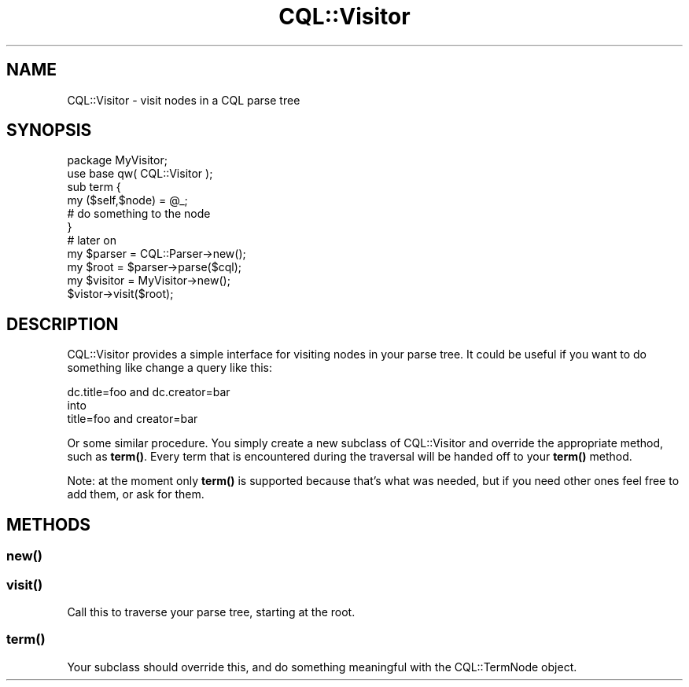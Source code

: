 .\" Automatically generated by Pod::Man 4.14 (Pod::Simple 3.40)
.\"
.\" Standard preamble:
.\" ========================================================================
.de Sp \" Vertical space (when we can't use .PP)
.if t .sp .5v
.if n .sp
..
.de Vb \" Begin verbatim text
.ft CW
.nf
.ne \\$1
..
.de Ve \" End verbatim text
.ft R
.fi
..
.\" Set up some character translations and predefined strings.  \*(-- will
.\" give an unbreakable dash, \*(PI will give pi, \*(L" will give a left
.\" double quote, and \*(R" will give a right double quote.  \*(C+ will
.\" give a nicer C++.  Capital omega is used to do unbreakable dashes and
.\" therefore won't be available.  \*(C` and \*(C' expand to `' in nroff,
.\" nothing in troff, for use with C<>.
.tr \(*W-
.ds C+ C\v'-.1v'\h'-1p'\s-2+\h'-1p'+\s0\v'.1v'\h'-1p'
.ie n \{\
.    ds -- \(*W-
.    ds PI pi
.    if (\n(.H=4u)&(1m=24u) .ds -- \(*W\h'-12u'\(*W\h'-12u'-\" diablo 10 pitch
.    if (\n(.H=4u)&(1m=20u) .ds -- \(*W\h'-12u'\(*W\h'-8u'-\"  diablo 12 pitch
.    ds L" ""
.    ds R" ""
.    ds C` ""
.    ds C' ""
'br\}
.el\{\
.    ds -- \|\(em\|
.    ds PI \(*p
.    ds L" ``
.    ds R" ''
.    ds C`
.    ds C'
'br\}
.\"
.\" Escape single quotes in literal strings from groff's Unicode transform.
.ie \n(.g .ds Aq \(aq
.el       .ds Aq '
.\"
.\" If the F register is >0, we'll generate index entries on stderr for
.\" titles (.TH), headers (.SH), subsections (.SS), items (.Ip), and index
.\" entries marked with X<> in POD.  Of course, you'll have to process the
.\" output yourself in some meaningful fashion.
.\"
.\" Avoid warning from groff about undefined register 'F'.
.de IX
..
.nr rF 0
.if \n(.g .if rF .nr rF 1
.if (\n(rF:(\n(.g==0)) \{\
.    if \nF \{\
.        de IX
.        tm Index:\\$1\t\\n%\t"\\$2"
..
.        if !\nF==2 \{\
.            nr % 0
.            nr F 2
.        \}
.    \}
.\}
.rr rF
.\" ========================================================================
.\"
.IX Title "CQL::Visitor 3"
.TH CQL::Visitor 3 "2012-11-05" "perl v5.32.0" "User Contributed Perl Documentation"
.\" For nroff, turn off justification.  Always turn off hyphenation; it makes
.\" way too many mistakes in technical documents.
.if n .ad l
.nh
.SH "NAME"
CQL::Visitor \- visit nodes in a CQL parse tree
.SH "SYNOPSIS"
.IX Header "SYNOPSIS"
.Vb 2
\&    package MyVisitor;
\&    use base qw( CQL::Visitor );
\&
\&    sub term {
\&        my ($self,$node) = @_;
\&        # do something to the node
\&    }
\&
\&    # later on
\&   
\&    my $parser = CQL::Parser\->new();
\&    my $root = $parser\->parse($cql);
\&
\&    my $visitor = MyVisitor\->new();
\&    $vistor\->visit($root);
.Ve
.SH "DESCRIPTION"
.IX Header "DESCRIPTION"
CQL::Visitor provides a simple interface for visiting nodes in your parse tree.
It could be useful if you want to do something like change a query like this:
.PP
.Vb 1
\&    dc.title=foo and dc.creator=bar 
\&
\&    into
\&
\&    title=foo and creator=bar
.Ve
.PP
Or some similar procedure. You simply create a new subclass of CQL::Visitor
and override the appropriate method, such as \fBterm()\fR. Every term that is
encountered during the traversal will be handed off to your \fBterm()\fR method.
.PP
Note: at the moment only \fBterm()\fR is supported because that's what was needed, but
if you need other ones feel free to add them, or ask for them.
.SH "METHODS"
.IX Header "METHODS"
.SS "\fBnew()\fP"
.IX Subsection "new()"
.SS "\fBvisit()\fP"
.IX Subsection "visit()"
Call this to traverse your parse tree, starting at the root.
.SS "\fBterm()\fP"
.IX Subsection "term()"
Your subclass should override this, and do something meaningful with the
CQL::TermNode object.
